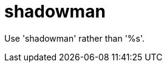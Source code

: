 :navtitle: shadowman
:keywords: reference, rule, shadowman

= shadowman

Use 'shadowman' rather than '%s'.




